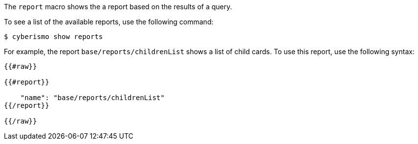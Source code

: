 The `report` macro shows the a report based on the results of a query. 

To see a list of the available reports, use the following command:

  $ cyberismo show reports

For example, the report `base/reports/childrenList` shows a list of child cards. To use this report, use the following syntax:

```
{{#raw}}

{{#report}}

    "name": "base/reports/childrenList"
{{/report}}

{{/raw}}

```
